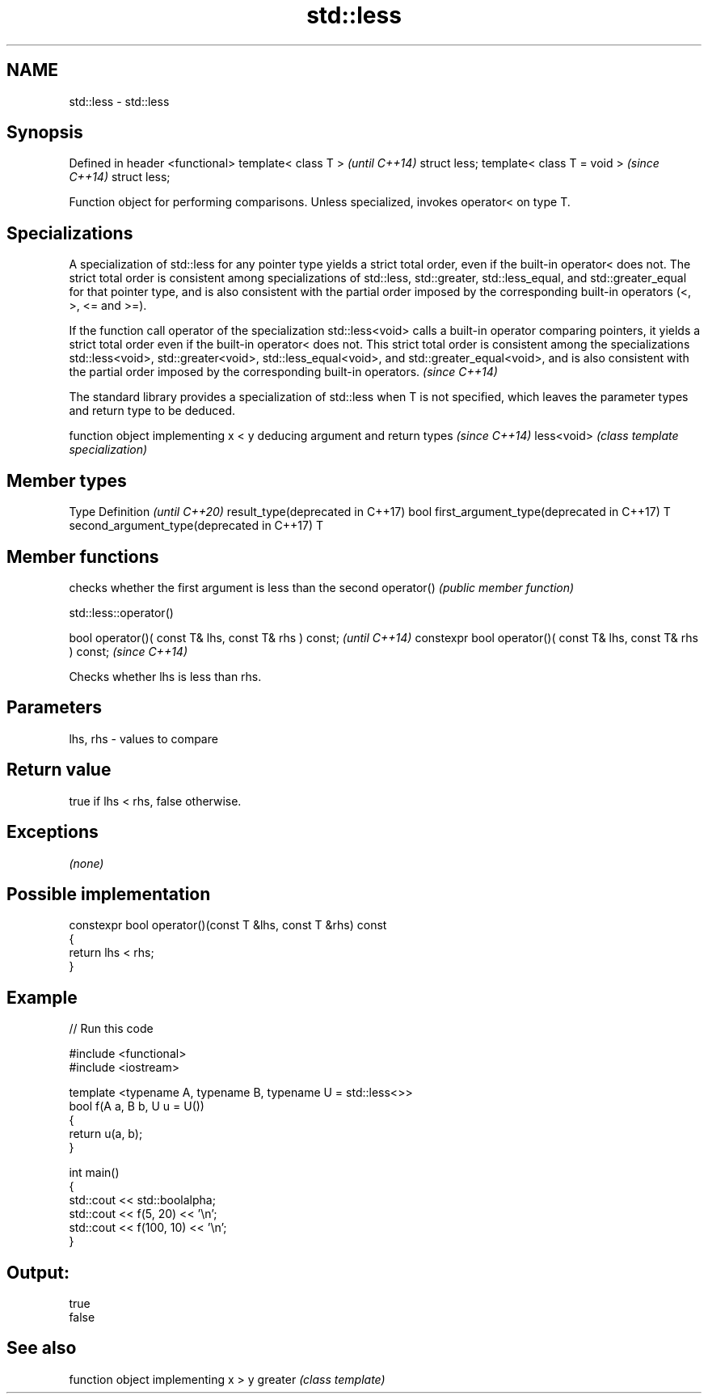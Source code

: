 .TH std::less 3 "2020.03.24" "http://cppreference.com" "C++ Standard Libary"
.SH NAME
std::less \- std::less

.SH Synopsis

Defined in header <functional>
template< class T >             \fI(until C++14)\fP
struct less;
template< class T = void >      \fI(since C++14)\fP
struct less;

Function object for performing comparisons. Unless specialized, invokes operator< on type T.

.SH Specializations

A specialization of std::less for any pointer type yields a strict total order, even if the built-in operator< does not. The strict total order is consistent among specializations of std::less, std::greater, std::less_equal, and std::greater_equal for that pointer type, and is also consistent with the partial order imposed by the corresponding built-in operators (<, >, <= and >=).

If the function call operator of the specialization std::less<void> calls a built-in operator comparing pointers, it yields a strict total order even if the built-in operator< does not. This strict total order is consistent among the specializations std::less<void>, std::greater<void>, std::less_equal<void>, and std::greater_equal<void>, and is also consistent with the partial order imposed by the corresponding built-in operators. \fI(since C++14)\fP


The standard library provides a specialization of std::less when T is not specified, which leaves the parameter types and return type to be deduced.

           function object implementing x < y deducing argument and return types                                                                     \fI(since C++14)\fP
less<void> \fI(class template specialization)\fP




.SH Member types


Type                                      Definition \fI(until C++20)\fP
result_type(deprecated in C++17)          bool
first_argument_type(deprecated in C++17)  T
second_argument_type(deprecated in C++17) T



.SH Member functions


           checks whether the first argument is less than the second
operator() \fI(public member function)\fP


 std::less::operator()


bool operator()( const T& lhs, const T& rhs ) const;            \fI(until C++14)\fP
constexpr bool operator()( const T& lhs, const T& rhs ) const;  \fI(since C++14)\fP

Checks whether lhs is less than rhs.

.SH Parameters


lhs, rhs - values to compare


.SH Return value

true if lhs < rhs, false otherwise.

.SH Exceptions

\fI(none)\fP

.SH Possible implementation



  constexpr bool operator()(const T &lhs, const T &rhs) const
  {
      return lhs < rhs;
  }



.SH Example


// Run this code

  #include <functional>
  #include <iostream>

  template <typename A, typename B, typename U = std::less<>>
  bool f(A a, B b, U u = U())
  {
      return u(a, b);
  }

  int main()
  {
      std::cout << std::boolalpha;
      std::cout << f(5, 20) << '\\n';
      std::cout << f(100, 10) << '\\n';
  }

.SH Output:

  true
  false


.SH See also


        function object implementing x > y
greater \fI(class template)\fP




